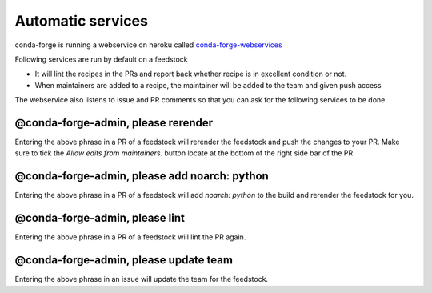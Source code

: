 Automatic services
==================

conda-forge is running a webservice on heroku called `conda-forge-webservices <https://github.com/conda-forge/conda-forge-webservices>`_

Following services are run by default on a feedstock

- It will lint the recipes in the PRs and report back whether recipe is in excellent condition or not.
- When maintainers are added to a recipe, the maintainer will be added to the team and given push access

The webservice also listens to issue and PR comments so that you can ask for the following services to be done.

@conda-forge-admin, please rerender
-----------------------------------

Entering the above phrase in a PR of a feedstock will rerender the feedstock and push the changes to your PR.
Make sure to tick the `Allow edits from maintainers.` button locate at the bottom of the right side bar of the PR.


@conda-forge-admin, please add noarch: python
---------------------------------------------

Entering the above phrase in a PR of a feedstock will add `noarch: python` to the build and rerender the feedstock
for you.


@conda-forge-admin, please lint
-------------------------------

Entering the above phrase in a PR of a feedstock will lint the PR again.


@conda-forge-admin, please update team
--------------------------------------

Entering the above phrase in an issue will update the team for the feedstock.
